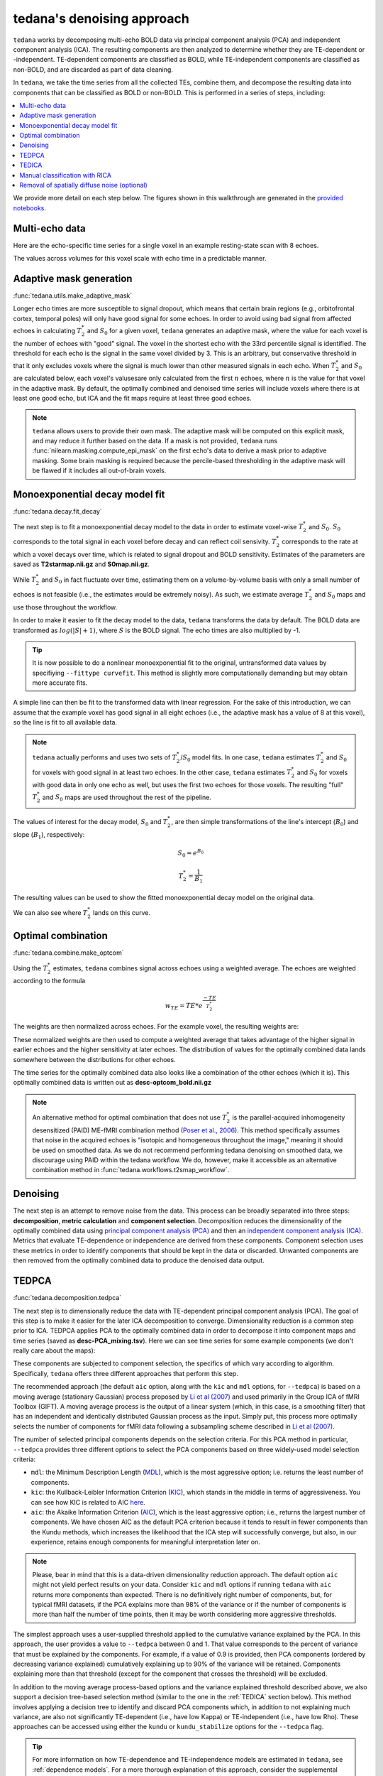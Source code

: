 ###########################
tedana's denoising approach
###########################

``tedana`` works by decomposing multi-echo BOLD data via principal component analysis (PCA)
and independent component analysis (ICA).
The resulting components are then analyzed to determine whether they are
TE-dependent or -independent.
TE-dependent components are classified as BOLD, while TE-independent components
are classified as non-BOLD, and are discarded as part of data cleaning.

In ``tedana``, we take the time series from all the collected TEs, combine them,
and decompose the resulting data into components that can be classified as BOLD
or non-BOLD.
This is performed in a series of steps, including:

.. contents:: :local:

.. image:: /_static/tedana-workflow.png
  :align: center

We provide more detail on each step below.
The figures shown in this walkthrough are generated in the `provided notebooks <https://github.com/ME-ICA/tedana/tree/joss/docs/notebooks>`_.

***************
Multi-echo data
***************

Here are the echo-specific time series for a single voxel in an example
resting-state scan with 8 echoes.

.. image:: /_static/a01_echo_timeseries.png

The values across volumes for this voxel scale with echo time in a predictable
manner.

.. image:: /_static/a02_echo_value_distributions.png


************************
Adaptive mask generation
************************

:func:`tedana.utils.make_adaptive_mask`

Longer echo times are more susceptible to signal dropout, which means that
certain brain regions (e.g., orbitofrontal cortex, temporal poles) will only
have good signal for some echoes.
In order to avoid using bad signal from affected echoes in calculating
:math:`T_{2}^*` and :math:`S_{0}` for a given voxel, ``tedana`` generates an
adaptive mask, where the value for each voxel is the number of echoes with
"good" signal. The voxel in the shortest echo with the 33rd percentile signal
is identified. The threshold for each echo is the signal in the same voxel
divided by 3. This is an arbitrary, but conservative threshold in that it only
excludes voxels where the signal is much lower than other measured signals in
each echo. When :math:`T_{2}^*` and :math:`S_{0}` are calculated below, each
voxel's valusesare only calculated from the first :math:`n` echoes, where
:math:`n` is the value for that voxel in the adaptive mask. By default, the
optimally combined and denoised time series will include voxels where there
is at least one good echo, but ICA and the fit maps require at least three
good echoes.

.. note::
    ``tedana`` allows users to provide their own mask.
    The adaptive mask will be computed on this explicit mask, and may reduce
    it further based on the data.
    If a mask is not provided, ``tedana`` runs :func:`nilearn.masking.compute_epi_mask`
    on the first echo's data to derive a mask prior to adaptive masking.
    Some brain masking is required because the percile-based thresholding
    in the adaptive mask will be flawed if it includes all out-of-brain voxels.

.. image:: /_static/a03_adaptive_mask.png
  :width: 600 px
  :align: center


*******************************
Monoexponential decay model fit
*******************************

:func:`tedana.decay.fit_decay`

The next step is to fit a monoexponential decay model to the data in order to
estimate voxel-wise :math:`T_{2}^*` and :math:`S_0`.
:math:`S_0` corresponds to the total signal in each voxel before decay and can reflect coil sensivity.
:math:`T_{2}^*` corresponds to the rate at which a voxel decays over time, which
is related to signal dropout and BOLD sensitivity.
Estimates of the parameters are saved as **T2starmap.nii.gz** and **S0map.nii.gz**.

While :math:`T_{2}^*` and :math:`S_0` in fact fluctuate over time, estimating
them on a volume-by-volume basis with only a small number of echoes is not
feasible (i.e., the estimates would be extremely noisy).
As such, we estimate average :math:`T_{2}^*` and :math:`S_0` maps and use those
throughout the workflow.

In order to make it easier to fit the decay model to the data, ``tedana``
transforms the data by default.
The BOLD data are transformed as :math:`log(|S|+1)`, where :math:`S` is the BOLD signal.
The echo times are also multiplied by -1.

.. tip::
    It is now possible to do a nonlinear monoexponential fit to the original, untransformed
    data values by specifiying ``--fittype curvefit``.
    This method is slightly more computationally demanding but may obtain more
    accurate fits.

.. image:: /_static/a04_echo_log_value_distributions.png

A simple line can then be fit to the transformed data with linear regression.
For the sake of this introduction, we can assume that the example voxel has
good signal in all eight echoes (i.e., the adaptive mask has a value of 8 at
this voxel), so the line is fit to all available data.

.. note::
    ``tedana`` actually performs and uses two sets of :math:`T_{2}^*`/:math:`S_0` model fits.
    In one case, ``tedana`` estimates :math:`T_{2}^*` and :math:`S_0` for voxels with good signal in at
    least two echoes.
    In the other case, ``tedana`` estimates :math:`T_{2}^*` and :math:`S_0` for voxels
    with good data in only one echo as well, but uses the first two echoes for those voxels.
    The resulting "full" :math:`T_{2}^*` and :math:`S_0` maps are used throughout the rest of the pipeline.

.. image:: /_static/a05_loglinear_regression.png

The values of interest for the decay model, :math:`S_0` and :math:`T_{2}^*`,
are then simple transformations of the line's intercept (:math:`B_{0}`) and
slope (:math:`B_{1}`), respectively:

.. math:: S_{0} = e^{B_{0}}

.. math:: T_{2}^{*} = \frac{1}{B_{1}}

The resulting values can be used to show the fitted monoexponential decay model
on the original data.

.. image:: /_static/a06_monoexponential_decay_model.png

We can also see where :math:`T_{2}^*` lands on this curve.

.. image:: /_static/a07_monoexponential_decay_model_with_t2.png


.. _optimal combination:

*******************
Optimal combination
*******************

:func:`tedana.combine.make_optcom`

Using the :math:`T_{2}^*` estimates, ``tedana`` combines signal across echoes using a
weighted average.
The echoes are weighted according to the formula

.. math:: w_{TE} = TE * e^{\frac{-TE}{T_{2}^*}}

The weights are then normalized across echoes.
For the example voxel, the resulting weights are:

.. image:: /_static/a08_optimal_combination_echo_weights.png
  :width: 400 px
  :align: center

These normalized weights are then used to compute a weighted average that takes advantage
of the higher signal in earlier echoes and the higher sensitivity at later echoes.
The distribution of values for the optimally combined data lands somewhere
between the distributions for other echoes.

.. image:: /_static/a09_optimal_combination_value_distributions.png

The time series for the optimally combined data also looks like a combination
of the other echoes (which it is).
This optimally combined data is written out as **desc-optcom_bold.nii.gz**

.. image:: /_static/a10_optimal_combination_timeseries.png

.. note::
    An alternative method for optimal combination that
    does not use :math:`T_{2}^*` is the parallel-acquired inhomogeneity
    desensitized (PAID) ME-fMRI combination method (`Poser et al., 2006`_).
    This method specifically assumes that noise in the acquired echoes is "isotopic and
    homogeneous throughout the image," meaning it should be used on smoothed data.
    As we do not recommend performing tedana denoising on smoothed data,
    we discourage using PAID within the tedana workflow.
    We do, however, make it accessible as an alternative combination method
    in :func:`tedana.workflows.t2smap_workflow`.


*********
Denoising
*********

The next step is an attempt to remove noise from the data.
This process can be broadly separated into three steps: **decomposition**,
**metric calculation** and **component selection**.
Decomposition reduces the dimensionality of the optimally combined data using
`principal component analysis (PCA)`_ and then an `independent component analysis (ICA)`_.
Metrics that evaluate TE-dependence or independence are derived from these components.
Component selection uses these metrics in order to identify components that
should be kept in the data or discarded.
Unwanted components are then removed from the optimally combined data
to produce the denoised data output.

.. _principal component analysis (PCA): https://en.wikipedia.org/wiki/Principal_component_analysis
.. _independent component Analysis (ICA): https://en.wikipedia.org/wiki/Independent_component_analysis


******
TEDPCA
******

:func:`tedana.decomposition.tedpca`

The next step is to dimensionally reduce the data with TE-dependent principal
component analysis (PCA).
The goal of this step is to make it easier for the later ICA decomposition to converge.
Dimensionality reduction is a common step prior to ICA.
TEDPCA applies PCA to the optimally combined data in order to decompose it into component maps and
time series (saved as **desc-PCA_mixing.tsv**).
Here we can see time series for some example components (we don't really care about the maps):

.. image:: /_static/a11_pca_component_timeseries.png

These components are subjected to component selection, the specifics of which
vary according to algorithm.
Specifically, ``tedana`` offers three different approaches that perform this step.

The recommended approach (the default ``aic`` option, along with the ``kic`` and ``mdl`` options, for
``--tedpca``) is based on a moving average (stationary Gaussian) process
proposed by `Li et al (2007)`_ and used primarily in the Group ICA of fMRI Toolbox (GIFT).
A moving average process is the output of a linear system (which, in this case, is
a smoothing filter) that has an independent and identically distributed
Gaussian process as the input.
Simply put, this process more optimally selects the number of components for
fMRI data following a subsampling scheme described in `Li et al (2007)`_.

The number of selected principal components depends on the selection criteria.
For this PCA method in particular, ``--tedpca`` provides three different options
to select the PCA components based on three widely-used model selection criteria:

* ``mdl``: the Minimum Description Length (`MDL`_), which is the most aggressive option;
  i.e. returns the least number of components.
* ``kic``: the Kullback-Leibler Information Criterion (`KIC`_), which stands in the
  middle in terms of aggressiveness. You can see how KIC is related to AIC `here`_.
* ``aic``: the Akaike Information Criterion (`AIC`_), which is the least aggressive option;
  i.e., returns the largest number of components. We have chosen AIC as the default PCA
  criterion because it tends to result in fewer components than the Kundu methods, which increases
  the likelihood that the ICA step will successfully converge, but also, in our experience, retains
  enough components for meaningful interpretation later on.

.. note::
    Please, bear in mind that this is a data-driven dimensionality reduction approach. The default
    option ``aic`` might not yield perfect results on your data. Consider ``kic``
    and ``mdl`` options if running ``tedana`` with ``aic`` returns more components than expected.
    There is no definitively right number of components, but, for typical fMRI datasets, if the PCA
    explains more than 98% of the variance or if the number of components is more than half the number
    of time points, then it may be worth considering more aggressive thresholds.

The simplest approach uses a user-supplied threshold applied to the cumulative variance explained
by the PCA.
In this approach, the user provides a value to ``--tedpca`` between 0 and 1.
That value corresponds to the percent of variance that must be explained by the components.
For example, if a value of 0.9 is provided, then PCA components
(ordered by decreasing variance explained)
cumulatively explaining up to 90% of the variance will be retained.
Components explaining more than that threshold
(except for the component that crosses the threshold)
will be excluded.

In addition to the moving average process-based options and the variance explained threshold
described above,
we also support a decision tree-based selection method
(similar to the one in the :ref:`TEDICA` section below).
This method involves applying a decision tree to identify and discard PCA components which,
in addition to not explaining much variance, are also not significantly TE-dependent (i.e.,
have low Kappa) or TE-independent (i.e., have low Rho).
These approaches can be accessed using either the ``kundu`` or ``kundu_stabilize``
options for the ``--tedpca`` flag.

.. tip::
  For more information on how TE-dependence and TE-independence models are
  estimated in ``tedana``, see :ref:`dependence models`.
  For a more thorough explanation of this approach, consider the supplemental information
  in `Kundu et al (2013)`_.

After component selection is performed, the retained components and their
associated betas are used to reconstruct the optimally combined data, resulting
in a dimensionally reduced version of the dataset which is then used in the
:ref:`TEDICA` step.

.. image:: /_static/a12_pca_reduced_data.png
.. _AIC: https://en.wikipedia.org/wiki/Akaike_information_criterion
.. _KIC: https://en.wikipedia.org/wiki/Kullback%E2%80%93Leibler_divergence
.. _here: https://en.wikipedia.org/wiki/Kullback%E2%80%93Leibler_divergence#Relationship_between_models_and_reality
.. _MDL: https://en.wikipedia.org/wiki/Minimum_description_length


.. _TEDICA:

******
TEDICA
******

:func:`tedana.decomposition.tedica`

Next, ``tedana`` applies TE-dependent independent component analysis (ICA) in
order to identify and remove TE-independent (i.e., non-BOLD noise) components.
The dimensionally reduced optimally combined data are first subjected to ICA in
order to fit a mixing matrix to the whitened data.
This generates a number of independent timeseries (saved as **desc-ICA_mixing.tsv**),
as well as parameter estimate maps which show the spatial loading of these components on the
brain (**desc-ICA_components.nii.gz**).

.. image:: /_static/a13_ica_component_timeseries.png

Linear regression is used to fit the component time series to each voxel in each
of the original, echo-specific data.
This results in echo- and voxel-specific betas for each of the components.
The beta values from the linear regression can be used to determine how the
fluctuations (in each component timeseries) change across the echo times.

TE-dependence (:math:`R_2` or :math:`1/T_{2}^*`) and TE-independence (:math:`S_0`) models can then
be fit to these betas.
These models allow calculation of F-statistics for the :math:`R_2` and :math:`S_0`
models (referred to as :math:`\kappa` and :math:`\rho`, respectively).

.. tip::
  For more information on how TE-dependence and TE-independence models are
  estimated, see :ref:`dependence models`.

The grey lines below shows how beta values (a.k.a. parameter estimates) change
with echo time, for one voxel and one component.
The blue and red lines show the predicted values for the :math:`S_0` and
:math:`T_2^*` models, respectively, for the same voxel and component.

.. image:: /_static/a14_te_dependence_models_component_0.png

.. image:: /_static/a14_te_dependence_models_component_1.png

.. image:: /_static/a14_te_dependence_models_component_2.png

A decision tree is applied to :math:`\kappa`, :math:`\rho`, and other metrics in order to
classify ICA components as TE-dependent (BOLD signal), TE-independent
(non-BOLD noise), or neither (to be ignored).
These classifications are saved in **desc-tedana_metrics.tsv**.
The actual decision tree is dependent on the component selection algorithm employed.
``tedana`` includes two options `kundu` and `minimal` (which uses hardcoded thresholds
applied to each of the metrics). `These decision trees are detailed here`_.

Components that are classified as noise are projected out of the optimally combined data,
yielding a denoised timeseries, which is saved as **desc-optcomDenoised_bold.nii.gz**.

.. image:: /_static/a15_denoised_data_timeseries.png

.. _These decision trees are detailed here: included_decision_trees.html

*******************************
Manual classification with RICA
*******************************

``RICA`` is a tool for manual ICA classification. Once the .tsv file containing the result of
manual component classification is obtained, it is necessary to `re-run the tedana workflow`_
passing the manual_classification.tsv file with the --ctab option. To save the output correctly,
make sure that the output directory does not coincide with the input directory. See `this example`_
presented at MRITogether 2022 for a hands-on tutorial.

.. _re-run the tedana workflow: https://tedana.readthedocs.io/en/stable/usage.html#Arguments%20for%20Rerunning%20the%20Workflow
.. _this example: https://www.youtube.com/live/P4cV-sGeltk?feature=share&t=1347


*********************************************
Removal of spatially diffuse noise (optional)
*********************************************

:func:`tedana.gscontrol.gscontrol_raw`, :func:`tedana.gscontrol.gscontrol_mmix`

Due to the constraints of ICA, TEDICA is able to identify and remove spatially
localized noise components, but it cannot identify components that are spread
out throughout the whole brain. See `Power et al. (2018)`_ for more information
about this issue.
One of several post-processing strategies may be applied to the ME-DN or ME-HK
datasets in order to remove spatially diffuse (ostensibly respiration-related)
noise.
Methods which have been employed in the past include global signal
regression (GSR), minimum image regression (MIR), anatomical CompCor, Go Decomposition (GODEC), and
robust PCA.
Currently, ``tedana`` implements GSR and MIR.

.. image:: /_static/a16_t1c_denoised_data_timeseries.png

.. _Power et al. (2018): http://www.pnas.org/content/early/2018/02/07/1720985115.short
.. _Poser et al., 2006: https://onlinelibrary.wiley.com/doi/full/10.1002/mrm.20900

.. _physics section: https://tedana.readthedocs.io/en/latest/multi_echo.html
.. _Kundu et al (2013): https://www.ncbi.nlm.nih.gov/pubmed/24038744
.. _Li et al (2007): https://onlinelibrary.wiley.com/doi/abs/10.1002/hbm.20359

